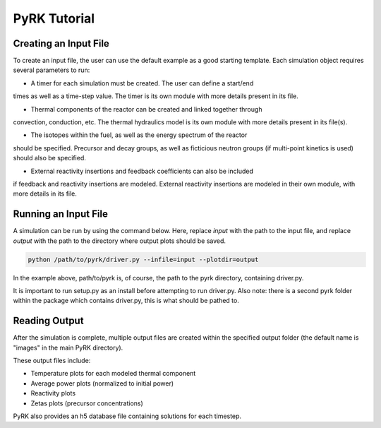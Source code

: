 PyRK Tutorial
=============

Creating an Input File
-----------------------

To create an input file, the user can use the default example as a good 
starting template. Each simulation object requires several parameters 
to run:

- A timer for each simulation must be created. The user can define a start/end
times as well as a time-step value. The timer is its own module with more
details present in its file.

- Thermal components of the reactor can be created and linked together through
convection, conduction, etc. The thermal hydraulics model is its own module
with more details present in its file(s).

- The isotopes within the fuel, as well as the energy spectrum of the reactor
should be specified. Precursor and decay groups, as well as ficticious neutron
groups (if multi-point kinetics is used) should also be specified.

- External reactivity insertions and feedback coefficients can also be included
if feedback and reactivity insertions are modeled. External reactivity
insertions are modeled in their own module, with more details in its file.

Running an Input File
----------------------

A simulation can be run by using the command below. Here, replace `input` with
the path to the input file, and replace `output` with the path to the directory
where output plots should be saved.


.. code-block:: bash

   python /path/to/pyrk/driver.py --infile=input --plotdir=output 


In the example above, path/to/pyrk is, of course, the path to the pyrk 
directory, containing driver.py.

It is important to run setup.py as an install before attempting to run 
driver.py. Also note: there is a second pyrk folder within the package
which contains driver.py, this is what should be pathed to.

Reading Output
---------------

After the simulation is complete, multiple output files are created within
the specified output folder (the default name is "images" in the main PyRK
directory).

These output files include:

- Temperature plots for each modeled thermal component
- Average power plots (normalized to initial power)
- Reactivity plots
- Zetas plots (precursor concentrations)

PyRK also provides an h5 database file containing solutions for each timestep.
